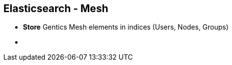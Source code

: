 ++++
<section>
<h2><span class="component">Elasticsearch</span> - Mesh</h2>
++++

* **Store** Gentics Mesh elements in indices (Users, Nodes, Groups)

++++
    <aside class="notes">
        <ul>
            <li></li>
        </ul>
    </aside>
</section>
++++


